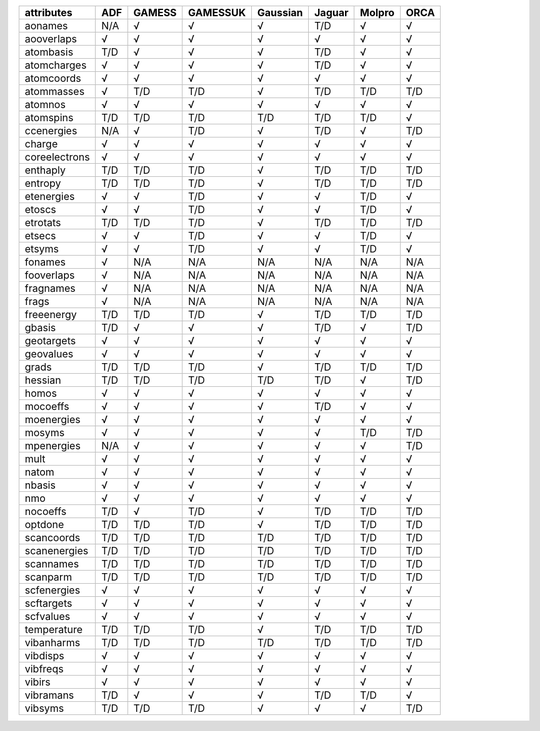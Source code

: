 ============== ============== ============== ============== ============== ============== ============== ============== 
attributes     ADF            GAMESS         GAMESSUK       Gaussian       Jaguar         Molpro         ORCA           
============== ============== ============== ============== ============== ============== ============== ============== 
aonames        N/A            √              √              √              T/D            √              √              
aooverlaps     √              √              √              √              √              √              √              
atombasis      T/D            √              √              √              T/D            √              √              
atomcharges    √              √              √              √              T/D            √              √              
atomcoords     √              √              √              √              √              √              √              
atommasses     √              T/D            T/D            √              T/D            T/D            T/D            
atomnos        √              √              √              √              √              √              √              
atomspins      T/D            T/D            T/D            T/D            T/D            T/D            √              
ccenergies     N/A            √              T/D            √              T/D            √              T/D            
charge         √              √              √              √              √              √              √              
coreelectrons  √              √              √              √              √              √              √              
enthaply       T/D            T/D            T/D            √              T/D            T/D            T/D            
entropy        T/D            T/D            T/D            √              T/D            T/D            T/D            
etenergies     √              √              T/D            √              √              T/D            √              
etoscs         √              √              T/D            √              √              T/D            √              
etrotats       T/D            T/D            T/D            √              T/D            T/D            T/D            
etsecs         √              √              T/D            √              √              T/D            √              
etsyms         √              √              T/D            √              √              T/D            √              
fonames        √              N/A            N/A            N/A            N/A            N/A            N/A            
fooverlaps     √              N/A            N/A            N/A            N/A            N/A            N/A            
fragnames      √              N/A            N/A            N/A            N/A            N/A            N/A            
frags          √              N/A            N/A            N/A            N/A            N/A            N/A            
freeenergy     T/D            T/D            T/D            √              T/D            T/D            T/D            
gbasis         T/D            √              √              √              T/D            √              T/D            
geotargets     √              √              √              √              √              √              √              
geovalues      √              √              √              √              √              √              √              
grads          T/D            T/D            T/D            √              T/D            T/D            T/D            
hessian        T/D            T/D            T/D            T/D            T/D            √              T/D            
homos          √              √              √              √              √              √              √              
mocoeffs       √              √              √              √              T/D            √              √              
moenergies     √              √              √              √              √              √              √              
mosyms         √              √              √              √              √              T/D            T/D            
mpenergies     N/A            √              √              √              √              √              T/D            
mult           √              √              √              √              √              √              √              
natom          √              √              √              √              √              √              √              
nbasis         √              √              √              √              √              √              √              
nmo            √              √              √              √              √              √              √              
nocoeffs       T/D            √              T/D            √              T/D            T/D            T/D            
optdone        T/D            T/D            T/D            √              T/D            T/D            T/D            
scancoords     T/D            T/D            T/D            T/D            T/D            T/D            T/D            
scanenergies   T/D            T/D            T/D            T/D            T/D            T/D            T/D            
scannames      T/D            T/D            T/D            T/D            T/D            T/D            T/D            
scanparm       T/D            T/D            T/D            T/D            T/D            T/D            T/D            
scfenergies    √              √              √              √              √              √              √              
scftargets     √              √              √              √              √              √              √              
scfvalues      √              √              √              √              √              √              √              
temperature    T/D            T/D            T/D            √              T/D            T/D            T/D            
vibanharms     T/D            T/D            T/D            T/D            T/D            T/D            T/D            
vibdisps       √              √              √              √              √              √              √              
vibfreqs       √              √              √              √              √              √              √              
vibirs         √              √              √              √              √              √              √              
vibramans      T/D            √              √              √              T/D            T/D            √              
vibsyms        T/D            T/D            T/D            √              √              √              T/D            
============== ============== ============== ============== ============== ============== ============== ============== 
